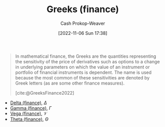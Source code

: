 :PROPERTIES:
:ID:       672c801e-3d66-449b-a2eb-66dc1b134d74
:LAST_MODIFIED: [2023-09-05 Tue 20:16]
:END:
#+title: Greeks (finance)
#+hugo_custom_front_matter: :slug "672c801e-3d66-449b-a2eb-66dc1b134d74"
#+author: Cash Prokop-Weaver
#+date: [2022-11-06 Sun 17:38]
#+filetags: :concept:

#+begin_quote
In mathematical finance, the Greeks are the quantities representing the sensitivity of the price of derivatives such as options to a change in underlying parameters on which the value of an instrument or portfolio of financial instruments is dependent. The name is used because the most common of these sensitivities are denoted by Greek letters (as are some other finance measures).

[cite:@GreeksFinance2022]
#+end_quote

- [[id:ef21ad22-553d-432e-a4e2-bdc404009c87][Delta (finance)]], $\Delta$
- [[id:258a5932-07d8-4d5c-8442-ef08e3f8d45d][Gamma (finance)]], $\Gamma$
- [[id:f54153f5-fc44-41ce-b4dd-4274c95fbcec][Vega (finance)]], $\mathcal{V}$
- [[id:52a7a44e-dbca-4eae-974a-b7185c2c97b7][Theta (finance)]], $\Theta$

* Flashcards :noexport:
#+print_bibliography: